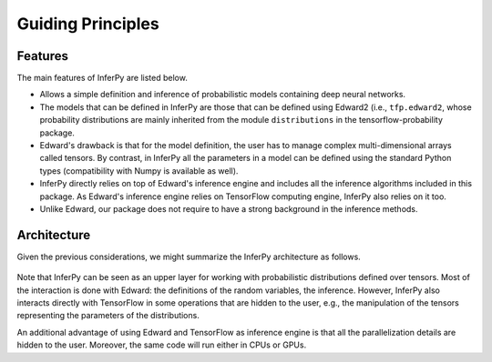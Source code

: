 Guiding Principles
==================


Features
~~~~~~~~~~~~

The main features of InferPy are listed below.

-  Allows a simple definition and inference of probabilistic models containing deep neural networks.

-  The models that can be defined in InferPy are those that can be defined using Edward2 (i.e., ``tfp.edward2``, whose probability distributions
   are mainly inherited from the module ``distributions`` in the tensorflow-probability package.

-  Edward's drawback is that for the model definition, the user has to manage complex multi-dimensional arrays called
   tensors. By contrast, in InferPy all the parameters in a model can be defined using the standard Python types
   (compatibility with Numpy is available as well).

-  InferPy directly relies on top of Edward's inference engine and
   includes all the inference algorithms included in this package. As
   Edward's inference engine relies on TensorFlow computing engine,
   InferPy also relies on it too.

-  Unlike Edward, our package does not require to have a strong background in the inference methods.








Architecture
~~~~~~~~~~~~~~~

Given the previous considerations, we might summarize the InferPy architecture as follows.



.. figure:: ../_static/img/arch.png
   :alt: InferPy architecture
   :scale: 60 %
   :align: center


Note that InferPy can be seen as an upper layer for working with probabilistic distributions defined
over tensors. Most of the interaction is done with Edward:  the definitions of the random variables, the
inference. However, InferPy also interacts directly with TensorFlow in some operations that are hidden to
the user, e.g., the manipulation of the tensors representing the parameters of the distributions.

An additional advantage of using Edward and TensorFlow as inference engine is that all the parallelization details
are hidden to the user. Moreover, the same code will run either in CPUs or GPUs.

